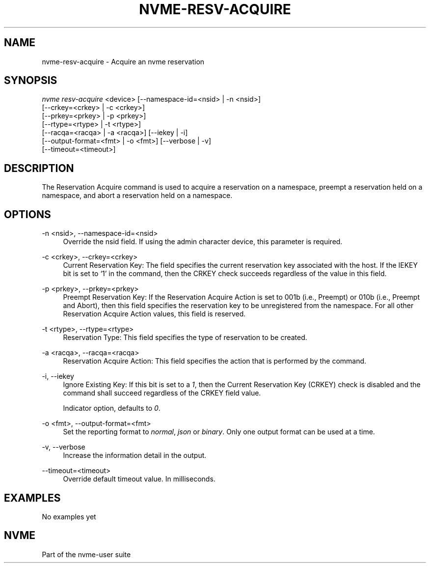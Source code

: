 '\" t
.\"     Title: nvme-resv-acquire
.\"    Author: [FIXME: author] [see http://www.docbook.org/tdg5/en/html/author]
.\" Generator: DocBook XSL Stylesheets vsnapshot <http://docbook.sf.net/>
.\"      Date: 05/20/2025
.\"    Manual: NVMe Manual
.\"    Source: NVMe
.\"  Language: English
.\"
.TH "NVME\-RESV\-ACQUIRE" "1" "05/20/2025" "NVMe" "NVMe Manual"
.\" -----------------------------------------------------------------
.\" * Define some portability stuff
.\" -----------------------------------------------------------------
.\" ~~~~~~~~~~~~~~~~~~~~~~~~~~~~~~~~~~~~~~~~~~~~~~~~~~~~~~~~~~~~~~~~~
.\" http://bugs.debian.org/507673
.\" http://lists.gnu.org/archive/html/groff/2009-02/msg00013.html
.\" ~~~~~~~~~~~~~~~~~~~~~~~~~~~~~~~~~~~~~~~~~~~~~~~~~~~~~~~~~~~~~~~~~
.ie \n(.g .ds Aq \(aq
.el       .ds Aq '
.\" -----------------------------------------------------------------
.\" * set default formatting
.\" -----------------------------------------------------------------
.\" disable hyphenation
.nh
.\" disable justification (adjust text to left margin only)
.ad l
.\" -----------------------------------------------------------------
.\" * MAIN CONTENT STARTS HERE *
.\" -----------------------------------------------------------------
.SH "NAME"
nvme-resv-acquire \- Acquire an nvme reservation
.SH "SYNOPSIS"
.sp
.nf
\fInvme resv\-acquire\fR <device> [\-\-namespace\-id=<nsid> | \-n <nsid>]
                        [\-\-crkey=<crkey> | \-c <crkey>]
                        [\-\-prkey=<prkey> | \-p <prkey>]
                        [\-\-rtype=<rtype> | \-t <rtype>]
                        [\-\-racqa=<racqa> | \-a <racqa>] [\-\-iekey | \-i]
                        [\-\-output\-format=<fmt> | \-o <fmt>] [\-\-verbose | \-v]
                        [\-\-timeout=<timeout>]
.fi
.SH "DESCRIPTION"
.sp
The Reservation Acquire command is used to acquire a reservation on a namespace, preempt a reservation held on a namespace, and abort a reservation held on a namespace\&.
.SH "OPTIONS"
.PP
\-n <nsid>, \-\-namespace\-id=<nsid>
.RS 4
Override the nsid field\&. If using the admin character device, this parameter is required\&.
.RE
.PP
\-c <crkey>, \-\-crkey=<crkey>
.RS 4
Current Reservation Key: The field specifies the current reservation key associated with the host\&. If the IEKEY bit is set to \(oq1\(cq in the command, then the CRKEY check succeeds regardless of the value in this field\&.
.RE
.PP
\-p <prkey>, \-\-prkey=<prkey>
.RS 4
Preempt Reservation Key: If the Reservation Acquire Action is set to 001b (i\&.e\&., Preempt) or 010b (i\&.e\&., Preempt and Abort), then this field specifies the reservation key to be unregistered from the namespace\&. For all other Reservation Acquire Action values, this field is reserved\&.
.RE
.PP
\-t <rtype>, \-\-rtype=<rtype>
.RS 4
Reservation Type: This field specifies the type of reservation to be created\&.
.TS
allbox tab(:);
lt lt
lt lt
lt lt
lt lt
lt lt
lt lt
lt lt
lt lt
lt lt.
T{
Value
T}:T{
Definition
T}
T{
0h
T}:T{
Reserved
T}
T{
1h
T}:T{
Write Exclusive Reservation
T}
T{
2h
T}:T{
Exclusive Access Reservation
T}
T{
3h
T}:T{
Write Exclusive \- Registrants Only Reservation
T}
T{
4h
T}:T{
Exclusive Access \- Registrants Only Reservation
T}
T{
5h
T}:T{
Write Exclusive \- All Registrants Reservation
T}
T{
6h
T}:T{
Exclusive Access \- All Registrants Reservation
T}
T{
07h\-FFh
T}:T{
Reserved
T}
.TE
.sp 1
.RE
.PP
\-a <racqa>, \-\-racqa=<racqa>
.RS 4
Reservation Acquire Action: This field specifies the action that is performed by the command\&.
.TS
allbox tab(:);
lt lt
lt lt
lt lt
lt lt
lt lt.
T{
Value
T}:T{
Definition
T}
T{
0
T}:T{
Acquire
T}
T{
1
T}:T{
Preempt
T}
T{
2
T}:T{
Preempt and Abort
T}
T{
3\-7
T}:T{
Reserved
T}
.TE
.sp 1
.RE
.PP
\-i, \-\-iekey
.RS 4
Ignore Existing Key: If this bit is set to a
\fI1\fR, then the Current Reservation Key (CRKEY) check is disabled and the command shall succeed regardless of the CRKEY field value\&.
.sp
Indicator option, defaults to
\fI0\fR\&.
.RE
.PP
\-o <fmt>, \-\-output\-format=<fmt>
.RS 4
Set the reporting format to
\fInormal\fR,
\fIjson\fR
or
\fIbinary\fR\&. Only one output format can be used at a time\&.
.RE
.PP
\-v, \-\-verbose
.RS 4
Increase the information detail in the output\&.
.RE
.PP
\-\-timeout=<timeout>
.RS 4
Override default timeout value\&. In milliseconds\&.
.RE
.SH "EXAMPLES"
.sp
No examples yet
.SH "NVME"
.sp
Part of the nvme\-user suite
